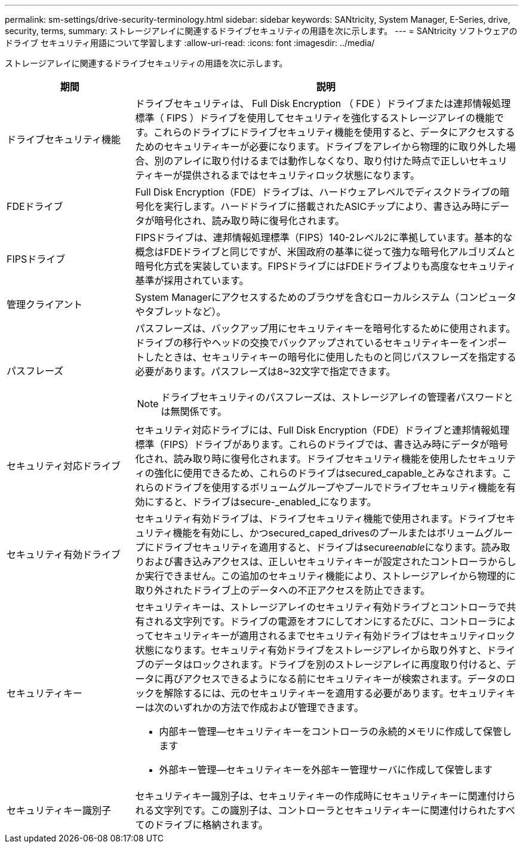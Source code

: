 ---
permalink: sm-settings/drive-security-terminology.html 
sidebar: sidebar 
keywords: SANtricity, System Manager, E-Series, drive, security, terms, 
summary: ストレージアレイに関連するドライブセキュリティの用語を次に示します。 
---
= SANtricity ソフトウェアのドライブ セキュリティ用語について学習します
:allow-uri-read: 
:icons: font
:imagesdir: ../media/


[role="lead"]
ストレージアレイに関連するドライブセキュリティの用語を次に示します。

[cols="25h,~"]
|===
| 期間 | 説明 


 a| 
ドライブセキュリティ機能
 a| 
ドライブセキュリティは、 Full Disk Encryption （ FDE ）ドライブまたは連邦情報処理標準（ FIPS ）ドライブを使用してセキュリティを強化するストレージアレイの機能です。これらのドライブにドライブセキュリティ機能を使用すると、データにアクセスするためのセキュリティキーが必要になります。ドライブをアレイから物理的に取り外した場合、別のアレイに取り付けるまでは動作しなくなり、取り付けた時点で正しいセキュリティキーが提供されるまではセキュリティロック状態になります。



 a| 
FDEドライブ
 a| 
Full Disk Encryption（FDE）ドライブは、ハードウェアレベルでディスクドライブの暗号化を実行します。ハードドライブに搭載されたASICチップにより、書き込み時にデータが暗号化され、読み取り時に復号化されます。



 a| 
FIPSドライブ
 a| 
FIPSドライブは、連邦情報処理標準（FIPS）140-2レベル2に準拠しています。基本的な概念はFDEドライブと同じですが、米国政府の基準に従って強力な暗号化アルゴリズムと暗号化方式を実装しています。FIPSドライブにはFDEドライブよりも高度なセキュリティ基準が採用されています。



 a| 
管理クライアント
 a| 
System Managerにアクセスするためのブラウザを含むローカルシステム（コンピュータやタブレットなど）。



 a| 
パスフレーズ
 a| 
パスフレーズは、バックアップ用にセキュリティキーを暗号化するために使用されます。ドライブの移行やヘッドの交換でバックアップされているセキュリティキーをインポートしたときは、セキュリティキーの暗号化に使用したものと同じパスフレーズを指定する必要があります。パスフレーズは8~32文字で指定できます。

[NOTE]
====
ドライブセキュリティのパスフレーズは、ストレージアレイの管理者パスワードとは無関係です。

====


 a| 
セキュリティ対応ドライブ
 a| 
セキュリティ対応ドライブには、Full Disk Encryption（FDE）ドライブと連邦情報処理標準（FIPS）ドライブがあります。これらのドライブでは、書き込み時にデータが暗号化され、読み取り時に復号化されます。ドライブセキュリティ機能を使用したセキュリティの強化に使用できるため、これらのドライブはsecured_capable_とみなされます。これらのドライブを使用するボリュームグループやプールでドライブセキュリティ機能を有効にすると、ドライブはsecure-_enabled_になります。



 a| 
セキュリティ有効ドライブ
 a| 
セキュリティ有効ドライブは、ドライブセキュリティ機能で使用されます。ドライブセキュリティ機能を有効にし、かつsecured_caped_drivesのプールまたはボリュームグループにドライブセキュリティを適用すると、ドライブはsecure__enable__になります。読み取りおよび書き込みアクセスは、正しいセキュリティキーが設定されたコントローラからしか実行できません。この追加のセキュリティ機能により、ストレージアレイから物理的に取り外されたドライブ上のデータへの不正アクセスを防止できます。



 a| 
セキュリティキー
 a| 
セキュリティキーは、ストレージアレイのセキュリティ有効ドライブとコントローラで共有される文字列です。ドライブの電源をオフにしてオンにするたびに、コントローラによってセキュリティキーが適用されるまでセキュリティ有効ドライブはセキュリティロック状態になります。セキュリティ有効ドライブをストレージアレイから取り外すと、ドライブのデータはロックされます。ドライブを別のストレージアレイに再度取り付けると、データに再びアクセスできるようになる前にセキュリティキーが検索されます。データのロックを解除するには、元のセキュリティキーを適用する必要があります。セキュリティキーは次のいずれかの方法で作成および管理できます。

* 内部キー管理--セキュリティキーをコントローラの永続的メモリに作成して保管します
* 外部キー管理--セキュリティキーを外部キー管理サーバに作成して保管します




 a| 
セキュリティキー識別子
 a| 
セキュリティキー識別子は、セキュリティキーの作成時にセキュリティキーに関連付けられる文字列です。この識別子は、コントローラとセキュリティキーに関連付けられたすべてのドライブに格納されます。

|===